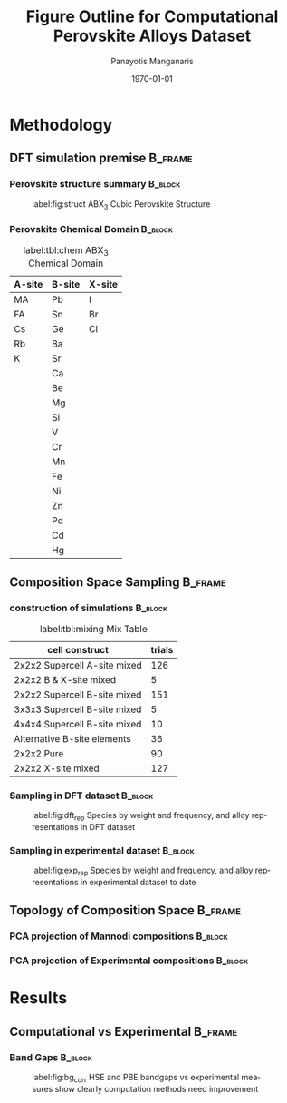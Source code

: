 #+options: ':nil *:t -:t ::t <:t H:3 \n:nil ^:t arch:headline
#+options: author:t broken-links:mark c:nil creator:nil
#+options: d:(not "LOGBOOK") date:t e:t email:nil f:t inline:t num:t
#+options: p:nil pri:nil prop:nil stat:t tags:t tasks:t tex:t
#+options: timestamp:t title:t toc:t todo:t |:t
#+title: Figure Outline for Computational Perovskite Alloys Dataset
#+date: \today
#+AUTHOR: Panayotis Manganaris\inst{1}
#+EMAIL: pmangana@purdue.edu
#+language: en
#+select_tags: export
#+exclude_tags: noexport
#+creator: Emacs 27.2 (Org mode 9.5)
#+startup: beamer
#+LaTeX_CLASS: beamer
#+LaTeX_CLASS_OPTIONS: [9pt, compress]
#+BEAMER_FRAME_LEVELS: 2
#+COLUMNS: %40ITEM %10BEAMER_env(Env) %9BEAMER_envargs(Env Args) %4BEAMER_col(Col) %10BEAMER_extra(Extra)
#+latex_header: \institute[Mannodi Group]{Mannodi Group - Purdue MSE}
#+latex_header: \mode<beamer>{\usetheme{Warsaw}}
#+latex_header: \useoutertheme{miniframes}
#+begin_export latex
\expandafter\def\expandafter\insertshorttitle\expandafter{%
  \insertshorttitle\hfill
  \insertframenumber\,/\,\inserttotalframenumber}
#+end_export
* Methodology
:PROPERTIES:
:CUSTOM_ID: methodology
:END:
** DFT simulation premise                                          :B_frame:
:PROPERTIES:
:CUSTOM_ID: dft-details
:BEAMER_env: frame
:BEAMER_opt: allowframebreaks
:END:
*** Perovskite structure summary                                  :B_block:
:PROPERTIES:
:BEAMER_env: block
:BEAMER_col: 0.5
:END:
#+DOWNLOADED: screenshot @ 2022-01-24 19:23:38
#+caption: label:fig:struct ABX_3 Cubic Perovskite Structure 
#+attr_latex: :width 100
[[file:Methodology/2022-01-24_19-23-38_screenshot.png]]
*** Perovskite Chemical Domain                                    :B_block:
:PROPERTIES:
:BEAMER_env: block
:BEAMER_col: 0.5
:END:
#+NAME: site_tbl
#+caption: label:tbl:chem ABX_3 Chemical Domain
| A-site | B-site | X-site |
|--------+--------+--------|
| MA     | Pb     | I      |
| FA     | Sn     | Br     |
| Cs     | Ge     | Cl     |
| Rb     | Ba     |        |
| K      | Sr     |        |
|        | Ca     |        |
|        | Be     |        |
|        | Mg     |        |
|        | Si     |        |
|        | V      |        |
|        | Cr     |        |
|        | Mn     |        |
|        | Fe     |        |
|        | Ni     |        |
|        | Zn     |        |
|        | Pd     |        |
|        | Cd     |        |
|        | Hg     |        |

** Composition Space Sampling                                      :B_frame:
:PROPERTIES:
:BEAMER_env: frame
:BEAMER_opt: allowframebreaks
:END:
*** construction of simulations                                   :B_block:
:PROPERTIES:
:BEAMER_env: block
:END:

#+CAPTION: label:tbl:mixing Mix Table
| cell construct               | trials |
|------------------------------+--------|
| 2x2x2 Supercell A-site mixed |    126 |
| 2x2x2 B & X-site mixed       |      5 |
| 2x2x2 Supercell B-site mixed |    151 |
| 3x3x3 Supercell B-site mixed |      5 |
| 4x4x4 Supercell B-site mixed |     10 |
| Alternative B-site elements  |     36 |
| 2x2x2 Pure                   |     90 |
| 2x2x2 X-site mixed           |    127 |
*** Sampling in DFT dataset                                       :B_block:
:PROPERTIES:
:BEAMER_env: block
:ID:       f73d807f-b74b-4c92-b3cf-af35edde7b82
:END:
#+caption: label:fig:dft_rep Species by weight and frequency, and alloy representations in DFT dataset 
#+attr_latex: :width 225
[[file:./.ob-jupyter/8f1d4f1aa030bd0ee679d35e9f028fd0a4997cc5.png]]
*** Sampling in experimental dataset                              :B_block:
:PROPERTIES:
:BEAMER_env: block
:END:
#+caption: label:fig:exp_rep Species by weight and frequency, and alloy representations in experimental dataset to date
#+attr_latex: :width 225
[[file:./.ob-jupyter/dcb62144b4024f99ad012a5dac7e0bdac84b5968.png]]
** Topology of Composition Space                                   :B_frame:
:PROPERTIES:
:BEAMER_env: frame
:BEAMER_opt: allowframebreaks
:END:
*** PCA projection of Mannodi compositions                        :B_block:
:PROPERTIES:
:BEAMER_env: block
:END:

*** PCA projection of Experimental compositions                   :B_block:
:PROPERTIES:
:BEAMER_env: block
:END:

* Results
:PROPERTIES:
:CUSTOM_ID: results
:END:
** Computational vs Experimental                                   :B_frame:
:PROPERTIES:
:BEAMER_env: frame
:BEAMER_opt: allowframebreaks
:END:
*** Band Gaps                                                     :B_block:
:PROPERTIES:
:BEAMER_env: block
:END:
#+caption: label:fig:bg_corr HSE and PBE bandgaps vs experimental measures show clearly computation methods need improvement
#+attr_latex: :width 225
[[file:./.ob-jupyter/BGcorrob.png]]

